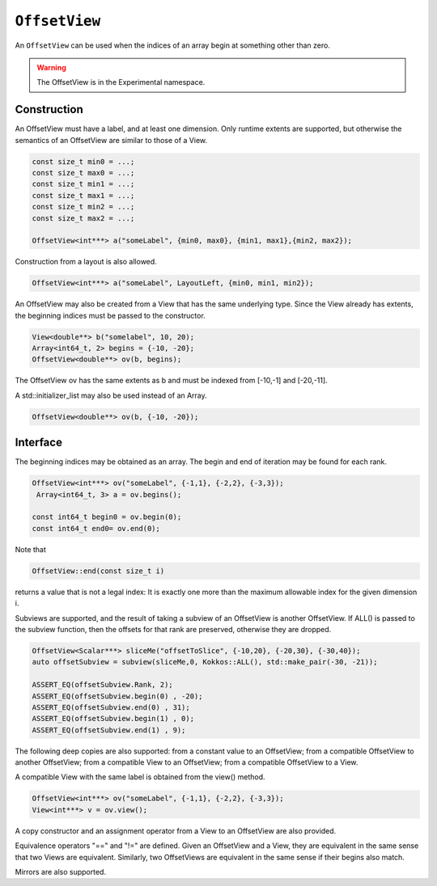``OffsetView``
==============

An ``OffsetView`` can be used when the indices of an array begin at something other than zero.

.. role:: cppkokkos(code)
	  :language: cppkokkos

.. warning::

   The OffsetView is in the Experimental namespace.


Construction
------------

An OffsetView must have a label, and at least one dimension. Only runtime extents are supported, but otherwise the semantics of an OffsetView are similar to those of a View.

.. code-block:: cpp

   const size_t min0 = ...;
   const size_t max0 = ...;
   const size_t min1 = ...;
   const size_t max1 = ...;
   const size_t min2 = ...;
   const size_t max2 = ...;

   OffsetView<int***> a("someLabel", {min0, max0}, {min1, max1},{min2, max2});

Construction from a layout is also allowed.

.. code-block:: cpp

    OffsetView<int***> a("someLabel", LayoutLeft, {min0, min1, min2});

An OffsetView may also be created from a View that has the same underlying type. Since the View already has extents, the beginning indices must be passed to the constructor.

.. code-block:: cpp

   View<double**> b("somelabel", 10, 20);
   Array<int64_t, 2> begins = {-10, -20};
   OffsetView<double**> ov(b, begins);

The OffsetView ov has the same extents as b and must be indexed from [-10,-1] and [-20,-11].

A std::initializer_list may also be used instead of an Array.

.. code-block:: cpp

    OffsetView<double**> ov(b, {-10, -20});

Interface
---------

The beginning indices may be obtained as an array. The begin and end of iteration may be found for each rank.

.. code-block:: cpp

   OffsetView<int***> ov("someLabel", {-1,1}, {-2,2}, {-3,3});
    Array<int64_t, 3> a = ov.begins();

   const int64_t begin0 = ov.begin(0);
   const int64_t end0= ov.end(0);

Note that

.. code-block:: cpp

   OffsetView::end(const size_t i)

returns a value that is not a legal index:  It is exactly one more than the maximum allowable index for the given dimension i.

Subviews are supported, and the result of taking a subview of an OffsetView is another OffsetView. If ALL() is passed to the subview function, then the offsets for that rank are preserved, otherwise they are dropped.

.. code-block:: cpp

   OffsetView<Scalar***> sliceMe("offsetToSlice", {-10,20}, {-20,30}, {-30,40});
   auto offsetSubview = subview(sliceMe,0, Kokkos::ALL(), std::make_pair(-30, -21));

   ASSERT_EQ(offsetSubview.Rank, 2);
   ASSERT_EQ(offsetSubview.begin(0) , -20);
   ASSERT_EQ(offsetSubview.end(0) , 31);
   ASSERT_EQ(offsetSubview.begin(1) , 0);
   ASSERT_EQ(offsetSubview.end(1) , 9);

The following deep copies are also supported: from a constant value to an OffsetView; from a compatible OffsetView to another OffsetView; from a compatible View to an OffsetView; from a compatible OffsetView to a View.

A compatible View with the same label is obtained from the view() method.

.. code-block:: cpp

   OffsetView<int***> ov("someLabel", {-1,1}, {-2,2}, {-3,3});
   View<int***> v = ov.view();

A copy constructor and an assignment operator from a View to an OffsetView are also provided.

Equivalence operators "==" and "!=" are defined. Given an OffsetView and a View, they are equivalent in the same sense that two Views are equivalent. Similarly, two OffsetViews are equivalent in the same sense if their begins also match.

Mirrors are also supported.
